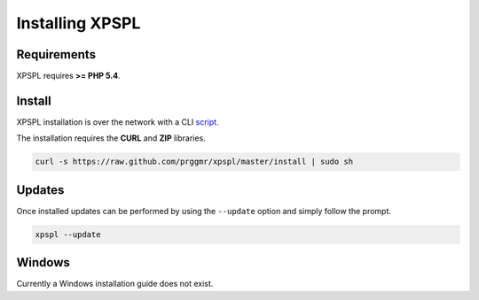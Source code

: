 .. _install:

Installing XPSPL
----------------

Requirements
============

XPSPL requires  **>= PHP 5.4**.

Install
=======

XPSPL installation is over the network with a CLI script_.

.. _script: https://raw.github.com/prggmr/xpspl/master/install

The installation requires the **CURL** and **ZIP** libraries.

.. code-block:: console

    curl -s https://raw.github.com/prggmr/xpspl/master/install | sudo sh

Updates
=======

Once installed updates can be performed by using the ``--update`` option and simply follow the prompt.

.. code-block:: console

    xpspl --update

Windows
=======

Currently a Windows installation guide does not exist.

.. todo::

    Add windows install guide.
